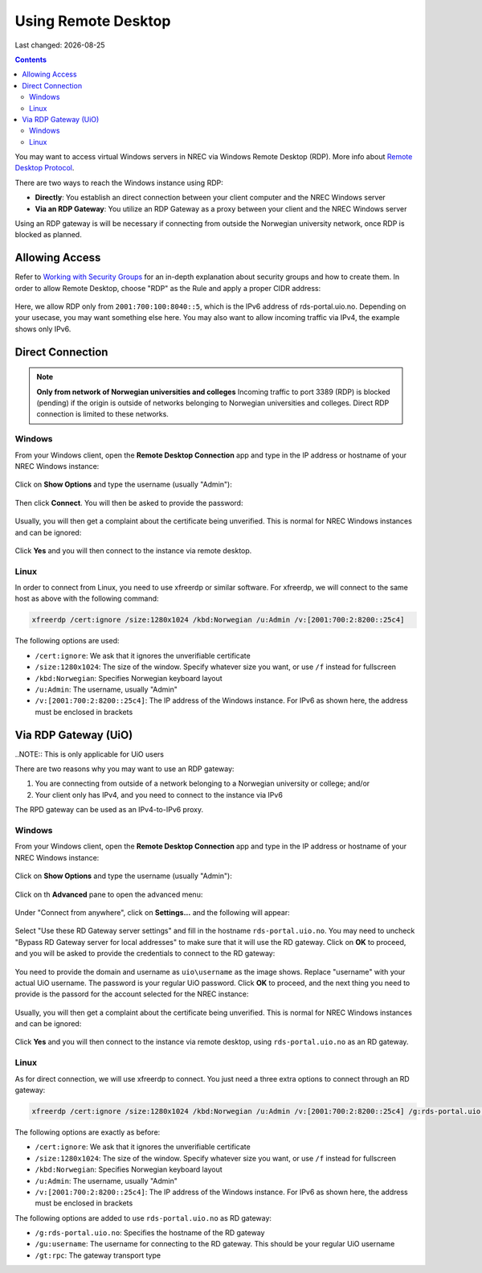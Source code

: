 .. |date| date::

Using Remote Desktop
====================

Last changed: |date|

.. contents::

.. _Remote Desktop Protocol: https://en.wikipedia.org/wiki/Remote_Desktop_Protocol
   
You may want to access virtual Windows servers in NREC via Windows
Remote Desktop (RDP). More info about `Remote Desktop Protocol`_.

There are two ways to reach the Windows instance using RDP:

* **Directly**: You establish an direct connection between your client
  computer and the NREC Windows server

* **Via an RDP Gateway**: You utilize an RDP Gateway as a proxy
  between your client and the NREC Windows server

Using an RDP gateway is will be necessary if connecting from outside
the Norwegian university network, once RDP is blocked as planned.


Allowing Access
---------------

.. _Working with Security Groups: security-groups.html

Refer to `Working with Security Groups`_ for an in-depth explanation
about security groups and how to create them. In order to allow Remote
Desktop, choose "RDP" as the Rule and apply a proper CIDR address:

.. figure:: images/rdp-security-group-01.png
   :align: center
   :alt: Allow the RDP protocol with security group

Here, we allow RDP only from ``2001:700:100:8040::5``, which is the
IPv6 address of rds-portal.uio.no. Depending on your usecase, you may
want something else here. You may also want to allow incoming traffic
via IPv4, the example shows only IPv6.


Direct Connection
-----------------

.. NOTE:: **Only from network of Norwegian universities and colleges**
   Incoming traffic to port 3389 (RDP) is blocked (pending) if the origin is
   outside of networks belonging to Norwegian universities and
   colleges. Direct RDP connection is limited to these networks.

Windows
~~~~~~~
   
From your Windows client, open the **Remote Desktop Connection** app
and type in the IP address or hostname of your NREC Windows instance:

.. figure:: images/rdp-windows-01.png
   :align: center
   :alt: Windows Remote Desktop Connection (1)

Click on **Show Options** and type the username (usually "Admin"):

.. figure:: images/rdp-windows-02.png
   :align: center
   :alt: Windows Remote Desktop Connection (2)

Then click **Connect**. You will then be asked to provide the
password:

.. figure:: images/rdp-windows-03.png
   :align: center
   :alt: Windows Remote Desktop Connection (3)

Usually, you will then get a complaint about the certificate being
unverified. This is normal for NREC Windows instances and can be
ignored:

.. figure:: images/rdp-windows-04.png
   :align: center
   :alt: Windows Remote Desktop Connection (4)

Click **Yes** and you will then connect to the instance via remote
desktop.


Linux
~~~~~

In order to connect from Linux, you need to use xfreerdp or similar
software. For xfreerdp, we will connect to the same host as above with
the following command:

.. code-block:: console

  xfreerdp /cert:ignore /size:1280x1024 /kbd:Norwegian /u:Admin /v:[2001:700:2:8200::25c4]

The following options are used:

* ``/cert:ignore``: We ask that it ignores the unverifiable
  certificate
* ``/size:1280x1024``: The size of the window. Specify whatever size
  you want, or use ``/f`` instead for fullscreen
* ``/kbd:Norwegian``: Specifies Norwegian keyboard layout
* ``/u:Admin``: The username, usually "Admin"
* ``/v:[2001:700:2:8200::25c4]``: The IP address of the Windows
  instance. For IPv6 as shown here, the address must be enclosed in
  brackets


Via RDP Gateway (UiO)
---------------------

..NOTE:: This is only applicable for UiO users

There are two reasons why you may want to use an RDP gateway:

#. You are connecting from outside of a network belonging to a
   Norwegian university or college; and/or

#. Your client only has IPv4, and you need to connect to the instance
   via IPv6

The RPD gateway can be used as an IPv4-to-IPv6 proxy.

Windows
~~~~~~~

From your Windows client, open the **Remote Desktop Connection** app
and type in the IP address or hostname of your NREC Windows instance:

.. figure:: images/rdp-windows-01.png
   :align: center
   :alt: Windows Remote Desktop Connection (1)

Click on **Show Options** and type the username (usually "Admin"):

.. figure:: images/rdp-windows-02.png
   :align: center
   :alt: Windows Remote Desktop Connection (2)

Click on th **Advanced** pane to open the advanced menu:

.. figure:: images/rdp-windows-gw-01.png
   :align: center
   :alt: Windows Remote Desktop Connection via GW (1)

Under "Connect from anywhere", click on **Settings...** and the
following will appear:

.. figure:: images/rdp-windows-gw-02.png
   :align: center
   :alt: Windows Remote Desktop Connection via GW (2)

Select "Use these RD Gateway server settings" and fill in the hostname
``rds-portal.uio.no``. You may need to uncheck "Bypass RD Gateway
server for local addresses" to make sure that it will use the RD
gateway. Click on **OK** to proceed, and you will be asked to provide
the credentials to connect to the RD gateway:

.. figure:: images/rdp-windows-gw-03.png
   :align: center
   :alt: Windows Remote Desktop Connection via GW (3)

You need to provide the domain and username as ``uio\username`` as the
image shows. Replace "username" with your actual UiO username. The
password is your regular UiO password. Click **OK** to proceed, and
the next thing you need to provide is the passord for the account
selected for the NREC instance:

.. figure:: images/rdp-windows-03.png
   :align: center
   :alt: Windows Remote Desktop Connection (3)

Usually, you will then get a complaint about the certificate being
unverified. This is normal for NREC Windows instances and can be
ignored:

.. figure:: images/rdp-windows-04.png
   :align: center
   :alt: Windows Remote Desktop Connection (4)

Click **Yes** and you will then connect to the instance via remote
desktop, using ``rds-portal.uio.no`` as an RD gateway.


Linux
~~~~~

As for direct connection, we will use xfreerdp to connect. You just
need a three extra options to connect through an RD gateway:

.. code-block:: console

  xfreerdp /cert:ignore /size:1280x1024 /kbd:Norwegian /u:Admin /v:[2001:700:2:8200::25c4] /g:rds-portal.uio.no /gu:username /gt:rpc

The following options are exactly as before:

* ``/cert:ignore``: We ask that it ignores the unverifiable
  certificate
* ``/size:1280x1024``: The size of the window. Specify whatever size
  you want, or use ``/f`` instead for fullscreen
* ``/kbd:Norwegian``: Specifies Norwegian keyboard layout
* ``/u:Admin``: The username, usually "Admin"
* ``/v:[2001:700:2:8200::25c4]``: The IP address of the Windows
  instance. For IPv6 as shown here, the address must be enclosed in
  brackets

The following options are added to use ``rds-portal.uio.no`` as RD
gateway:

* ``/g:rds-portal.uio.no``: Specifies the hostname of the RD gateway
* ``/gu:username``: The username for connecting to the RD
  gateway. This should be your regular UiO username
* ``/gt:rpc``: The gateway transport type



